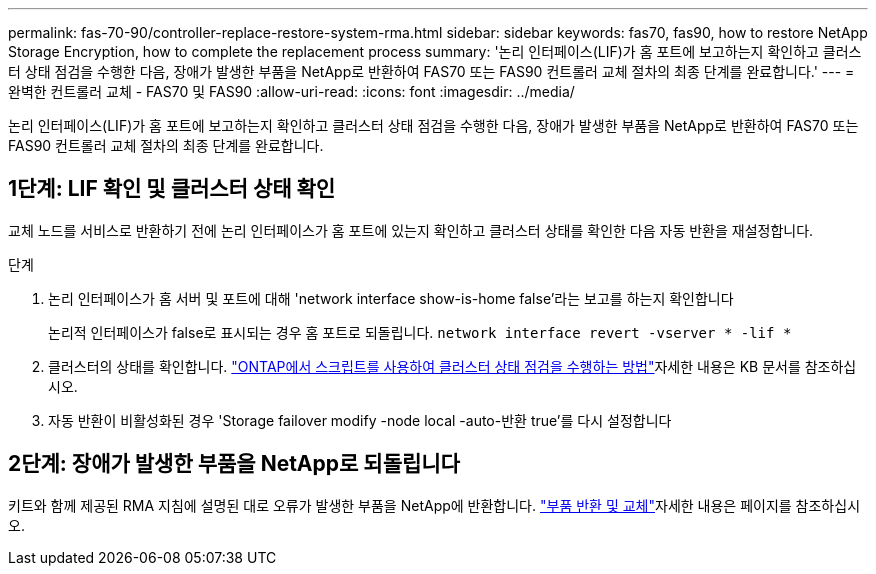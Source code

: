 ---
permalink: fas-70-90/controller-replace-restore-system-rma.html 
sidebar: sidebar 
keywords: fas70, fas90, how to restore NetApp Storage Encryption, how to complete the replacement process 
summary: '논리 인터페이스(LIF)가 홈 포트에 보고하는지 확인하고 클러스터 상태 점검을 수행한 다음, 장애가 발생한 부품을 NetApp로 반환하여 FAS70 또는 FAS90 컨트롤러 교체 절차의 최종 단계를 완료합니다.' 
---
= 완벽한 컨트롤러 교체 - FAS70 및 FAS90
:allow-uri-read: 
:icons: font
:imagesdir: ../media/


[role="lead"]
논리 인터페이스(LIF)가 홈 포트에 보고하는지 확인하고 클러스터 상태 점검을 수행한 다음, 장애가 발생한 부품을 NetApp로 반환하여 FAS70 또는 FAS90 컨트롤러 교체 절차의 최종 단계를 완료합니다.



== 1단계: LIF 확인 및 클러스터 상태 확인

교체 노드를 서비스로 반환하기 전에 논리 인터페이스가 홈 포트에 있는지 확인하고 클러스터 상태를 확인한 다음 자동 반환을 재설정합니다.

.단계
. 논리 인터페이스가 홈 서버 및 포트에 대해 'network interface show-is-home false'라는 보고를 하는지 확인합니다
+
논리적 인터페이스가 false로 표시되는 경우 홈 포트로 되돌립니다. `network interface revert -vserver * -lif *`

. 클러스터의 상태를 확인합니다.  https://kb.netapp.com/on-prem/ontap/Ontap_OS/OS-KBs/How_to_perform_a_cluster_health_check_with_a_script_in_ONTAP["ONTAP에서 스크립트를 사용하여 클러스터 상태 점검을 수행하는 방법"^]자세한 내용은 KB 문서를 참조하십시오.
. 자동 반환이 비활성화된 경우 'Storage failover modify -node local -auto-반환 true'를 다시 설정합니다




== 2단계: 장애가 발생한 부품을 NetApp로 되돌립니다

키트와 함께 제공된 RMA 지침에 설명된 대로 오류가 발생한 부품을 NetApp에 반환합니다.  https://mysupport.netapp.com/site/info/rma["부품 반환 및 교체"]자세한 내용은 페이지를 참조하십시오.
